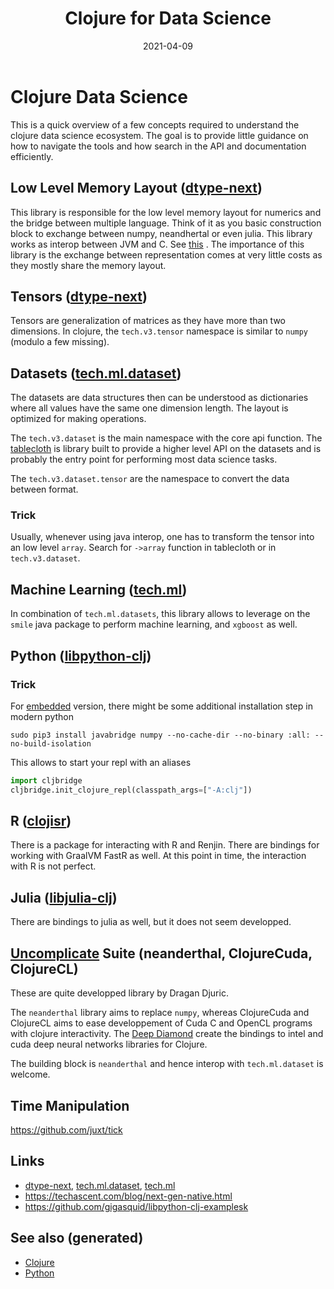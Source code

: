 :PROPERTIES:
:ID:       9675056b-206c-41f3-a99f-86b29bc30c33
:ROAM_ALIASES: clj-ds
:END:
#+TITLE: Clojure for Data Science
#+OPTIONS: toc:nil
#+DATE: 2021-04-09
#+filetags: :clj_ds:clj:machine_learning:data_science:clojure_cudads:cljds:Neanderthal:

* Clojure Data Science

  This is a quick overview of a few concepts required to understand the clojure
  data science ecosystem. The goal is to provide little guidance on how to
  navigate the tools and how search in the API and documentation efficiently.

** Low Level Memory Layout  ([[https://github.com/cnuernber/dtype-next][dtype-next]])

   This library is responsible for the low level memory layout for numerics and
   the bridge between multiple language. Think of it as you basic construction
   block to exchange between numpy, neandhertal or even julia. This library
   works as interop between JVM and C. See [[https://techascent.com/blog/next-gen-native.html][this]] . The importance of this
   library is the exchange between representation comes at very little costs as
   they mostly share the memory layout.

** Tensors ([[https://github.com/cnuernber/dtype-next][dtype-next]])

   Tensors are generalization of matrices as they have more than two
   dimensions. In clojure, the =tech.v3.tensor= namespace is similar to
   =numpy= (modulo a few missing).

** Datasets ([[https://github.com/techascent/tech.ml.dataset][tech.ml.dataset]])

   The datasets are data structures then can be understood as dictionaries
   where all values have the same one dimension length. The layout is optimized
   for making operations.

   The =tech.v3.dataset= is the main namespace with the core api function.  The
   [[https://github.com/scicloj/tablecloth][tablecloth]] is library built to provide a higher level API on the datasets
   and is probably the entry point for performing most data science tasks.

   The =tech.v3.dataset.tensor= are the namespace to convert the data between
   format.

*** Trick

    Usually, whenever using java interop, one has to transform the tensor into
    an low level =array=. Search for =->array= function in tablecloth or in
    =tech.v3.dataset=.

** Machine Learning ([[https://github.com/techascent/tech.ml][tech.ml]])

   In combination of =tech.ml.datasets=, this library allows to leverage on the
   =smile= java package to perform machine learning, and =xgboost= as well.

** Python ([[https://github.com/clj-python/libpython-clj][libpython-clj]])

*** Trick

    For [[https://clj-python.github.io/libpython-clj/embedded.html][embedded]] version, there might be some additional installation step in
    modern python

    #+begin_src shell
      sudo pip3 install javabridge numpy --no-cache-dir --no-binary :all: --no-build-isolation
    #+end_src

    This allows to start your repl with an aliases
    #+begin_src python
      import cljbridge
      cljbridge.init_clojure_repl(classpath_args=["-A:clj"])
    #+end_src

** R ([[https://github.com/scicloj/clojisr][clojisr]])

   There is a package for interacting with R and Renjin. There are bindings for
   working with GraalVM FastR as well. At this point in time, the interaction
   with R is not perfect.

** Julia ([[https://github.com/cnuernber/libjulia-clj][libjulia-clj]])

   There are bindings to julia as well, but it does not seem developped.

** [[https://uncomplicate.org/][Uncomplicate]] Suite (neanderthal, ClojureCuda, ClojureCL)

   These are quite developped library by Dragan Djuric.

   The =neanderthal= library aims to replace =numpy=, whereas ClojureCuda and ClojureCL
   aims to ease developpement of Cuda C and OpenCL programs with clojure
   interactivity. The [[https://github.com/uncomplicate/deep-diamond][Deep Diamond]] create the bindings to intel and cuda deep
   neural networks libraries for Clojure.

   The building block is =neanderthal= and hence interop with =tech.ml.dataset=
   is welcome.

** Time Manipulation

   https://github.com/juxt/tick

** Links

   - [[https://github.com/cnuernber/dtype-next][dtype-next]], [[https://github.com/techascent/tech.ml.dataset][tech.ml.dataset]], [[https://github.com/techascent/tech.ml][tech.ml]]
   - https://techascent.com/blog/next-gen-native.html
   - https://github.com/gigasquid/libpython-clj-examplesk


** See also (generated)

   - [[file:../decks/clojure.org][Clojure]]
   - [[file:python.org][Python]]

